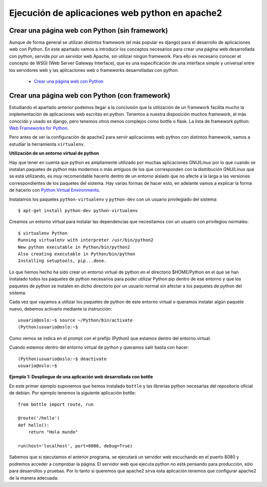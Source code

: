 Ejecución de aplicaciones web python en apache2
===============================================

Crear una página web con Python (sin framework)
-----------------------------------------------

Aunque de forma general se utilizan distintos framework (el más popular es django) para el desarrollo de aplicaciones web con Python. En este apartado vamos a introducir los  conceptos necesarios para crear una página web desarrollada con python, servida por un servidor web Apache, sin utilizar ningún framework. Para ello es necesario conocer el concepto de WSGI (Web Server Gateway Interface), que es una especificación de una interface simple y universal entre los servidores web y las aplicaciones web o frameworks desarrolladas con python.

    * `Crear una página web con Python <http://www.josedomingo.org/pledin/2015/03/crear-una-pagina-web-con-python/>`_


Crear una página web con Python (con framework)
-----------------------------------------------

Estudiando el apartado anterior podemos llegar a la conclusión que la utilización de un framework facilita mucho la implementación de aplicaciones web escritas en python. Tenemos a nuestra disposición muchos framework, el más conocido y usado es django, pero tenemos otros menos complejos como bottle o flask. La lista de framework python: `Web Frameworks for Python <https://wiki.python.org/moin/WebFrameworks>`_.

Pero antes de ver la configuración de apache2 para servir aplicaciones web python con distintos framework, vamos a estudiar la herramienta ``virtualenv``.

**Utilización de un entorno virtual de python**

Hay que tener en cuenta que python es ampliamente utilizado por muchas aplicaciones GNU/Linux por lo que cuando se instalan paquetes de python más modernos o más antiguos de los que corresponden con la distribución GNU/Linux que se está utilizando, es muy recomendable hacerlo dentro de un entorno aislado que no afecte a la larga a las versiones correspondientes de los paquetes del sistema. Hay varias formas de hacer esto, en adelante vamos a explicar la forma de hacerlo con `Python Virtual Environments <http://docs.python-guide.org/en/latest/dev/virtualenvs/>`_. 

Instalamos los paquetes ``python-virtualenv`` y ``python-dev`` con un usuario privilegiado del sistema::

    $ apt-get install python-dev python-virtualenv

Creamos un entorno virtual para instalar las dependencias que necesitamos con un usuario con privilegios normales::

    $ virtualenv Python
    Running virtualenv with interpreter /usr/bin/python2
    New python executable in Python/bin/python2
    Also creating executable in Python/bin/python
    Installing setuptools, pip...done.

Lo que hemos hecho ha sido crear un entorno virtual de python en el directorio $HOME/Python en el que se han instalado todos los paquetes de python necesarios para poder utilizar Python pip dentro de ese entorno y que los paquetes de python se instalen en dicho directorio por un usuario normal sin afectar a los paquetes de python del sistema.

Cada vez que vayamos a utilizar los paquetes de python de este entorno virtual o queramos instalar algún paquete nuevo, debemos activarlo mediante la instrucción::

    usuario@oslo:~$ source ~/Python/bin/activate
    (Python)usuario@oslo:~$

Como vemos se indica en el prompt con el prefijo (Python) que estamos dentro del entorno virtual.

Cuando estemos dentro del entorno virtual de python y queramos salir basta con hacer::

    (Python)usuario@oslo:~$ deactivate
    usuario@oslo:~$


**Ejemplo 1: Despliegue de una aplicación web desarrollada con bottle**

En este primer ejemplo suponemos que hemos instalado ``bottle`` y las librerías python necesarias del repositorio oficial de debian. Por ejemplo tenemos la siguiente aplicación bottle::

    from bottle import route, run   

    @route('/hello')
    def hello():
        return "Hola mundo" 

    run(host='localhost', port=8080, debug=True)

Sabemos que si ejecutamos el anterior programa, se ejecutará un servidor web escuchando en el puerto 8080 y podremos acceder a comprobar la página. El servidor web que ejecuta python no está pensando para producción, sólo para desarrollos y pruebas. Por lo tanto si queremos que apache2 sirva esta aplicación tenemos que configurar apache2 de la manera adecuada:



